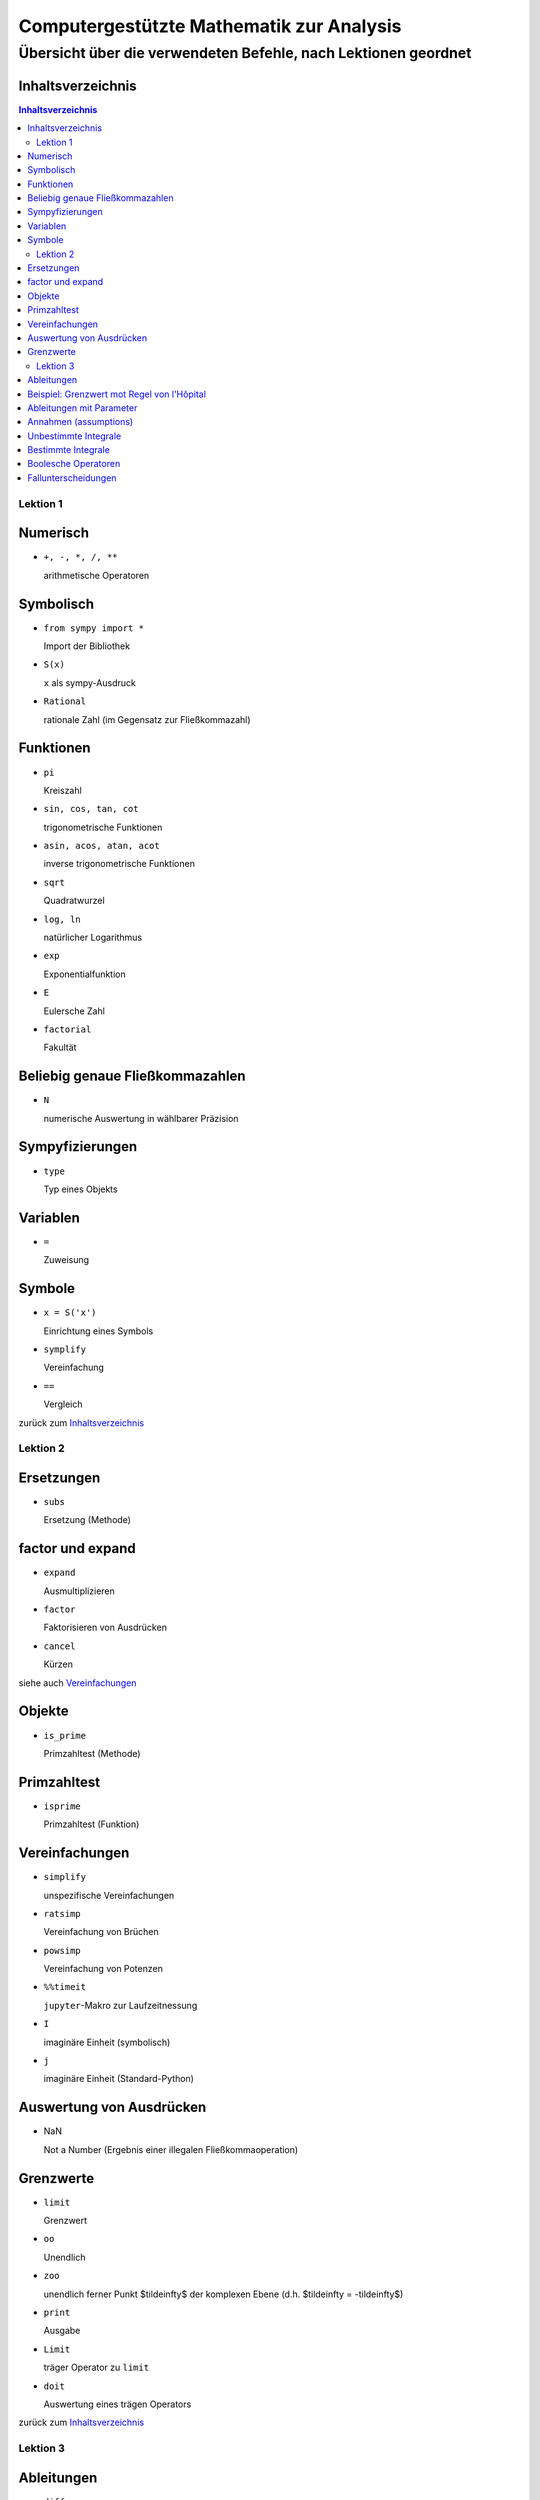 .. -*- coding: utf-8 -*-

=========================================
Computergestützte Mathematik zur Analysis
=========================================

-------------------------------------------------------------------
Übersicht über die verwendeten Befehle, nach Lektionen geordnet
-------------------------------------------------------------------

Inhaltsverzeichnis
==================

.. contents:: Inhaltsverzeichnis

Lektion 1
*********

Numerisch
==========

+     ``+, -, *, /, **``

      arithmetische Operatoren


Symbolisch
==========

+     ``from sympy import *``

      Import der Bibliothek

*     ``S(x)``

      ``x`` als sympy-Ausdruck

+     ``Rational``
	    
      rationale Zahl (im Gegensatz zur Fließkommazahl)

Funktionen
==========

+     ``pi``

      Kreiszahl

+     ``sin, cos, tan, cot``

      trigonometrische Funktionen

+     ``asin, acos, atan, acot``

      inverse trigonometrische Funktionen

+     ``sqrt``

      Quadratwurzel

+     ``log, ln``

      natürlicher Logarithmus

+     ``exp``

      Exponentialfunktion

+     ``E``

      Eulersche Zahl

+     ``factorial``

      Fakultät

Beliebig genaue Fließkommazahlen
================================

+   ``N`` 

    numerische Auswertung in wählbarer Präzision


Sympyfizierungen
================

+   ``type``

    Typ eines Objekts

Variablen
=========

+   ``=``

    Zuweisung

Symbole
=======

+   ``x = S('x')``

    Einrichtung eines Symbols



+   ``symplify``

    Vereinfachung

+   ``==``

    Vergleich 


zurück zum Inhaltsverzeichnis_


Lektion 2
*********

Ersetzungen
===========

+   ``subs``

    Ersetzung (Methode)

factor und expand
=================

+   ``expand``

    Ausmultiplizieren

+   ``factor``

    Faktorisieren von Ausdrücken

+   ``cancel``

    Kürzen 

siehe auch Vereinfachungen_


Objekte
=======

+   ``is_prime``

    Primzahltest (Methode)


Primzahltest
============

+   ``isprime``

    Primzahltest (Funktion)

Vereinfachungen
===============

+   ``simplify``

    unspezifische Vereinfachungen

+   ``ratsimp``

    Vereinfachung von Brüchen

+   ``powsimp``

    Vereinfachung von Potenzen

+   ``%%timeit``

    ``jupyter``-Makro zur Laufzeitnessung

+   ``I``

    imaginäre Einheit (symbolisch)

+   ``j``

    imaginäre Einheit (Standard-Python)



Auswertung von Ausdrücken
=========================

+   NaN

    Not a Number (Ergebnis einer illegalen Fließkommaoperation)

Grenzwerte
==========

+   ``limit``

    Grenzwert

+   ``oo``

    Unendlich

+   ``zoo``

    unendlich ferner Punkt $\tilde\infty$ der komplexen Ebene (d.h. $\tilde\infty = -\tilde\infty$)

+   ``print``

    Ausgabe

+   ``Limit``

    träger Operator zu ``limit``

+   ``doit``

    Auswertung eines trägen Operators

zurück zum Inhaltsverzeichnis_

Lektion 3
*********

Ableitungen
===========

+   ``diff``

    Ableitung

Beispiel: Grenzwert mot Regel von l'Hôpital
===========================================

+   ``numer``

    Zähler

+   ``denom``

    Nenner

Ableitungen mit Parameter
=========================

+   ``collect``

    Ausklammern gemeinsamer Faktoren


Annahmen (assumptions)
======================

+   ``Symbol(x, real=True)``
        
    das Symbol wird als reell vereinbart

    Andere Annahmen: ``positive``, ``ǹegative``, ``integer``, ``even``, ``odd``

+   ``_assumptions``

    die zu einem Objekt vereinbarten Annahmen (Attribut eines Objekts)

Unbestimmte Integrale
=====================

+   ``Integral``

    Integral (träger Operator)

Bestimmte Integrale
===================

+   ``n``

    numerische Auswertung (Methode)

Boolesche Operatoren
====================

+   ``==``, ``!=``

    Test auf Gleichheit bzw. Ungleichheit

+   ``>``, ``>=``, ``<``, ``<=``

    Größenvergleich

+   ``True``, ``False``

    Wahrheitswerte

+   ``&``, ``|``, ``~``

    Operatoren "und", "oder" bzw. "nicht" bei Anwendung auf Symbole (für Wahrheitswerte gibt es noch ``and``, ``or`` und ``not``)

Fallunterscheidungen
====================

+   ``Piecewise``

    Fallunterscheidung 

zurück zum Inhaltsverzeichnis_

.. Verwandlung in html:  pandoc --embed-resources --standalone -o befehle.html --toc befehle.rst 



